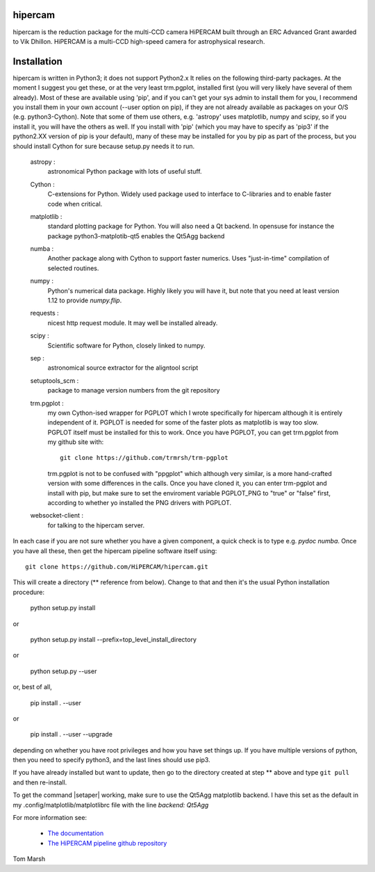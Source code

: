 hipercam
========

hipercam is the reduction package for the multi-CCD camera HiPERCAM
built through an ERC Advanced Grant awarded to Vik Dhillon. HiPERCAM
is a multi-CCD high-speed camera for astrophysical research.

Installation
============

hipercam is written in Python3; it does not support Python2.x It
relies on the following third-party packages. At the moment I suggest
you get these, or at the very least trm.pgplot, installed first (you
will very likely have several of them already). Most of these are
available using 'pip', and if you can't get your sys admin to install
them for you, I recommend you install them in your own account (--user
option on pip), if they are not already available as packages on your
O/S (e.g. python3-Cython). Note that some of them use others,
e.g. 'astropy' uses matplotlib, numpy and scipy, so if you install it,
you will have the others as well. If you install with 'pip' (which you
may have to specify as 'pip3' if the python2.XX version of pip is your
default), many of these may be installed for you by pip as part of the
process, but you should install Cython for sure because setup.py needs
it to run.

  astropy :
         astronomical Python package with lots of useful stuff.

  Cython :
         C-extensions for Python. Widely used package used to interface
         to C-libraries and to enable faster code when critical.

  matplotlib :
         standard plotting package for Python. You will also need
         a Qt backend. In opensuse for instance the package
         python3-matplotib-qt5 enables the Qt5Agg backend

  numba :
        Another package along with Cython to support faster numerics. Uses
        "just-in-time" compilation of selected routines.

  numpy :
         Python's numerical data package. Highly likely you will have
         it, but note that you need at least version 1.12 to provide
         `numpy.flip`.

  requests :
         nicest http request module. It may well be installed
	 already.

  scipy :
         Scientific software for Python, closely linked to numpy.

  sep :
         astronomical source extractor for the aligntool script

  setuptools_scm :
         package to manage version numbers from the git repository

  trm.pgplot :
         my own Cython-ised wrapper for PGPLOT which I wrote specifically
         for hipercam although it is entirely independent of it. PGPLOT
         is needed for some of the faster plots as matplotlib is way too
         slow. PGPLOT itself must be installed for this to work. Once
         you have PGPLOT, you can get trm.pgplot from my github site
         with::

             git clone https://github.com/trmrsh/trm-pgplot

         trm.pgplot is not to be confused with "ppgplot" which although
         very similar, is a more hand-crafted version with some
         differences in the calls. Once you have cloned it, you can
         enter trm-pgplot and install with pip, but make sure to set
	 the enviroment variable PGPLOT_PNG to "true" or "false" first,
	 according to whether yo installed the PNG drivers with PGPLOT.

  websocket-client :
         for talking to the hipercam server.


In each case if you are not sure whether you have a given component, a
quick check is to type e.g. `pydoc numba`. Once you have all these,
then get the hipercam pipeline software itself using::

  git clone https://github.com/HiPERCAM/hipercam.git

This will create a directory (** reference from below). Change to that
and then it's the usual Python installation procedure:

  python setup.py install

or

  python setup.py install --prefix=top_level_install_directory

or

  python setup.py --user

or, best of all,

  pip install . --user

or

  pip install . --user --upgrade

depending on whether you have root privileges and how you have set things up.
If you have multiple versions of python, then you need to specify python3, and
the last lines should use pip3.

If you have already installed but want to update, then go to the directory
created at step ** above and type ``git pull`` and then re-install.

To get the command |setaper| working, make sure to use the Qt5Agg matplotlib
backend. I have this set as the default in my .config/matplotlib/matplotlibrc
file with the line `backend: Qt5Agg`

For more information see:

  * `The documentation
    <http://deneb.astro.warwick.ac.uk/phsaap/hipercam/docs/html/>`_

  * `The HiPERCAM pipeline github repository <https://github.com/HiPERCAM/hipercam>`_

Tom Marsh
